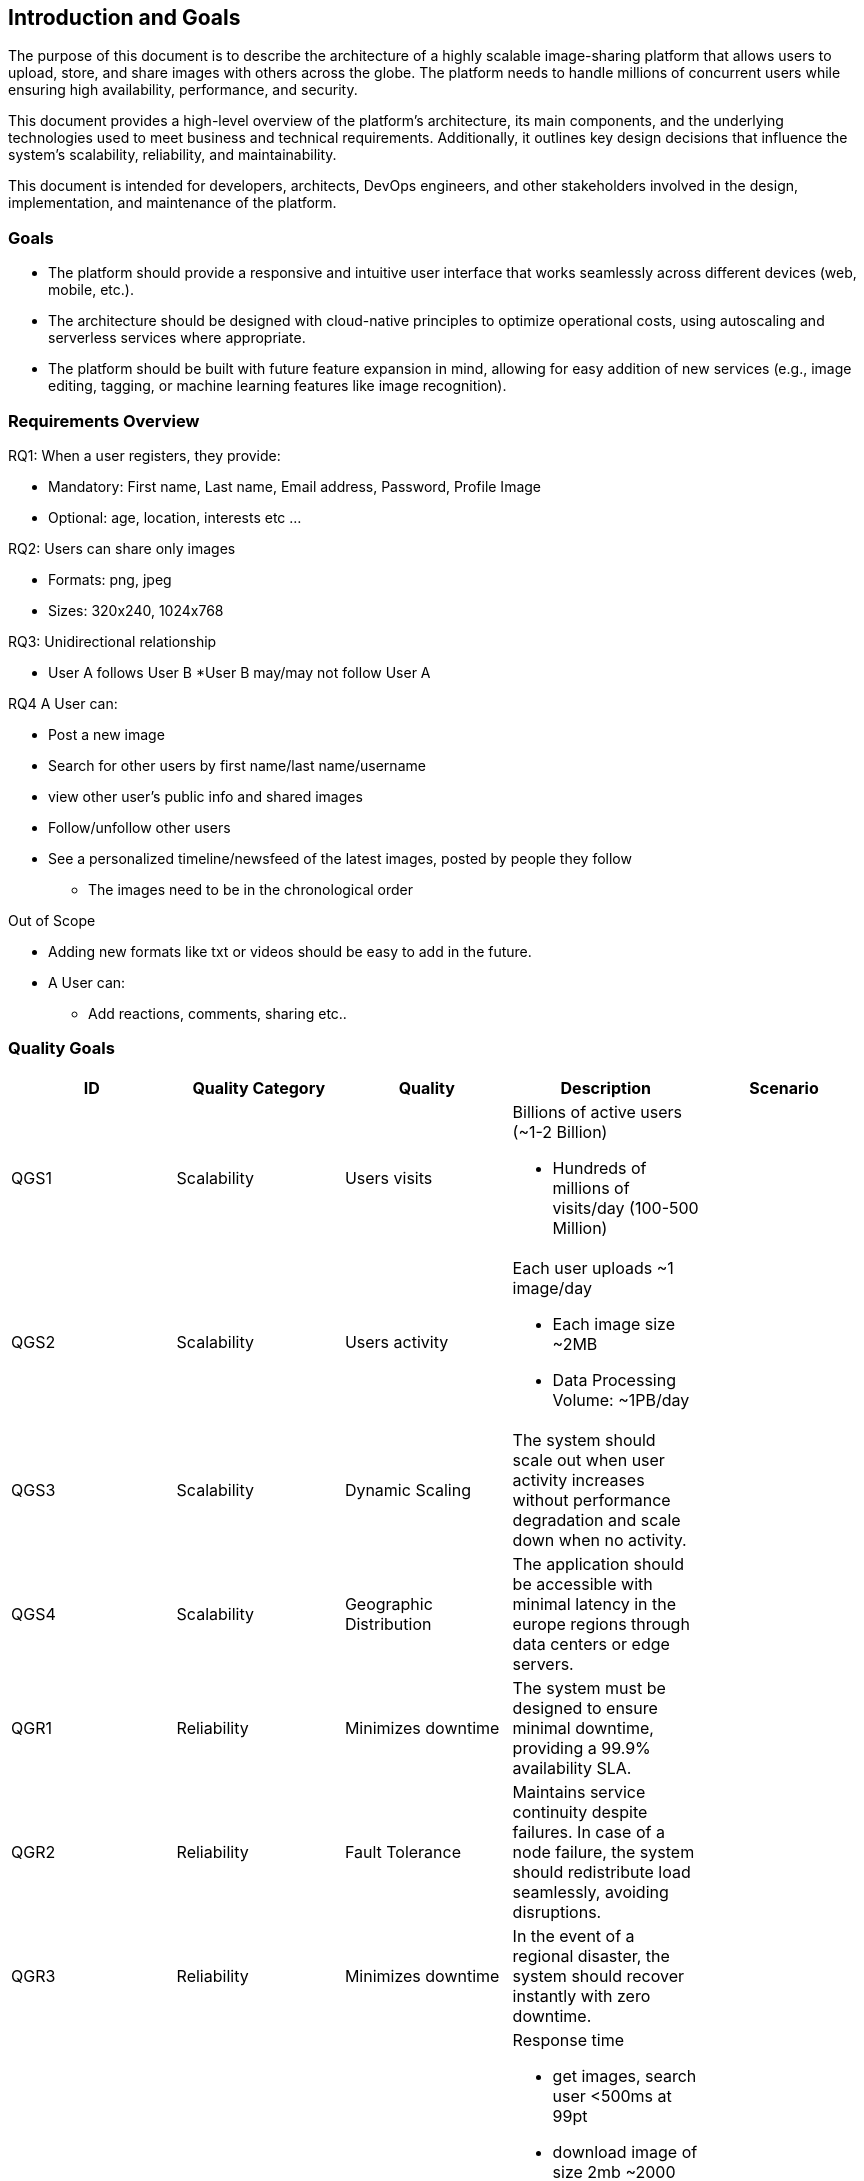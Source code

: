 [[section-introduction-and-goals]]
== Introduction and Goals
The purpose of this document is to describe the architecture of a highly scalable image-sharing platform that allows users to upload, store, and share images with others across the globe. The platform needs to handle millions of concurrent users while ensuring high availability, performance, and security.

This document provides a high-level overview of the platform’s architecture, its main components, and the underlying technologies used to meet business and technical requirements. Additionally, it outlines key design decisions that influence the system’s scalability, reliability, and maintainability.

This document is intended for developers, architects, DevOps engineers, and other stakeholders involved in the design, implementation, and maintenance of the platform.

=== Goals
* The platform should provide a responsive and intuitive user interface that works seamlessly across different devices (web, mobile, etc.).
* The architecture should be designed with cloud-native principles to optimize operational costs, using autoscaling and serverless services where appropriate.
* The platform should be built with future feature expansion in mind, allowing for easy addition of new services (e.g., image editing, tagging, or machine learning features like image recognition).

=== Requirements Overview

.RQ1: When a user registers, they provide:
* Mandatory: First name, Last name, Email address, Password, Profile Image
* Optional: age, location, interests etc ...
 
.RQ2: Users can share only images
* Formats: png, jpeg
* Sizes: 320x240, 1024x768

.RQ3: Unidirectional relationship
* User A follows User B
*User B may/may not follow User A

.RQ4 A User can:         
* Post a new image
* Search for other users by first name/last name/username
* view other user's public info and shared images
* Follow/unfollow other users
* See a personalized timeline/newsfeed of the latest images, posted by people they follow
** The images need to be in the chronological order  
 
.Out of Scope
* Adding new formats like txt or videos should be easy to add in the future.
* A User can:
** Add reactions, comments, sharing etc..


=== Quality Goals

[cols="5*", options="header"]
|===
| ID | Quality Category   | Quality  | Description | Scenario

| QGS1
| Scalability
| Users visits
a| 
.Billions of active users (~1-2 Billion)
* Hundreds of millions of visits/day (100-500 Million)
|

| QGS2
| Scalability
| Users activity
a| 
.Each user uploads ~1 image/day
* Each image size ~2MB
* Data Processing Volume: ~1PB/day
|

| QGS3
| Scalability        
| Dynamic Scaling  
| The system should scale out when user activity increases without performance degradation and scale down when no activity. 
| 

| QGS4
| Scalability        
| Geographic Distribution 
| The application should be accessible with minimal latency in the europe regions through data centers or edge servers.
| 

| QGR1
| Reliability
| Minimizes downtime 
| The system must be designed to ensure minimal downtime, providing a 99.9% availability SLA.
|

| QGR2
| Reliability        
| Fault Tolerance        
| Maintains service continuity despite failures. In case of a node failure, the system should redistribute load seamlessly, avoiding disruptions.         
| 

| QGR3
| Reliability        
| Minimizes downtime       
| In the event of a regional disaster, the system should recover instantly with zero downtime.       
| 

| QGP1
| Performance
| Low Latency
a| 
.Response time
* get images, search user <500ms at 99pt
* download image of size 2mb ~2000 ms
* Timeline/Newsfeed load time < 1000ms at 99pt

.Out of scope
* Uploads and downloads of images must be fast and efficient, with minimal latency, even under heavy loads.
|

| QGP2
| Performance        
| High Throughput        
| The system should support up to 10,000 concurrent requests per second, especially during peak hours.           
| 

| QGSEC1
| Security
| Access Control         
a| 
* Limits access for functionality to authorized users only. 
* Only authenticated and authorized users can access specific features like posting content, following other users. 
* Un authorized users can view limited timeline.          
| 

| QGS2
| Security           
| Data Encryption        
| Protects sensitive data both in transit and at rest. User credentials and personal information should be encrypted to ensure privacy and comply with data regulations.      
| 

| QGP1
| Portability
| User Interfaces        
| Support only web interface       
| 

| QGM1
| Maintainability
| Modular Design       
a| 
* The system should be easy to modify and extend.
* Allowing multiple independent teams to work on different modules simultaneously without conflicts. 
* Supports isolated updates and bug fixes. Changes, such as bug fixes, feature enhancements, or performance improvements, should be implemented quickly with minimal impact on other components.      
| 

| QGM2
| Maintainability 
| Automated Testing
| Validates system functionality with each deployment. Automated integration and regression tests should run for each deployment to reduce the risk of introducing errors or breaking functionality.
| 

| QGM3
| Maintainability 
| Teams Scalability
| Enables multiple teams to work on the system simultaneously without dependencies that cause delays. The architecture should support decoupled microservices, allowing teams to deploy and update their services independently.
| 

| QGC1
| Compatibility 
| Backward Compatibility
| Supports multiple API versions and maintains backward compatibility with existing clients. The system should allow existing clients to function without breaking when new API versions are introduced.
| 

| QGCE1
| Cost Efficiency 
| Storage Optimization
| Reduces storage space usage to minimize costs.
| 

|===


=== Stakeholders

[options="header",cols="3*"]
|===
|Role/Name|Contact|Expectations
| Legal and Compliance Team 
| LegalAndComplianceReam@gmail.com 
| Ensure that the platform complies with global data protection regulations such as GDPR, CCPA, and HIPAA. 


| Marketing Team Director 
| marketing@gmail.com 
| Ensure the platform’s content is optimized for search engine discoverability (SEO), allowing users to find images through organic search traffic.
|===
